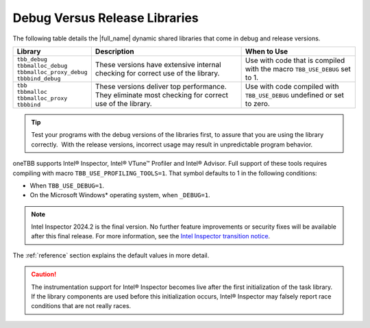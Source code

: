 .. _Debug_Versus_Release_Libraries:

Debug Versus Release Libraries
==============================


The following table details the |full_name| 
dynamic shared libraries that come in debug and release
versions.


.. container:: tablenoborder


   .. list-table::
      :header-rows: 1

      * -     Library 
        -     Description    
        -     When to Use    
      * -    | ``tbb_debug``
	     | ``tbbmalloc_debug``
	     | ``tbbmalloc_proxy_debug``
	     | ``tbbbind_debug``    
        -     These versions have extensive internal checking for correct use of the library.   
        -     Use with code that is compiled with the macro ``TBB_USE_DEBUG`` set to 1.    
      * -    | ``tbb``
	     | ``tbbmalloc``
	     | ``tbbmalloc_proxy``
	     | ``tbbbind``    
        -     These versions deliver top performance. They eliminate  most checking for correct use of the library.    
        -     Use with code compiled with ``TBB_USE_DEBUG`` undefined or set to zero.    

.. tip:: 
   Test your programs with the debug versions of the libraries first, to
   assure that you are using the library correctly.  With the release
   versions, incorrect usage may result in unpredictable program
   behavior.


oneTBB supports Intel® Inspector, Intel® VTune™ Profiler and Intel® Advisor.
Full support of these tools requires compiling with macro ``TBB_USE_PROFILING_TOOLS=1``.
That symbol defaults to 1 in the following conditions:

-  When ``TBB_USE_DEBUG=1``.
-  On the Microsoft Windows\* operating system, when ``_DEBUG=1``.

.. note :: Intel Inspector 2024.2 is the final version. No further feature improvements or security fixes will be available after this final release. 
           For more information, see the `Intel Inspector transition notice <https://www.intel.com/content/www/us/en/developer/articles/technical/inspector-deprecation.html>`_.

The :ref:`reference` section explains the default values in more detail.


.. CAUTION:: 
   The instrumentation support for Intel® Inspector becomes live after
   the first initialization of the task library. If the library
   components are used before this initialization occurs, Intel® Inspector
   may falsely report race conditions that are not really races.

